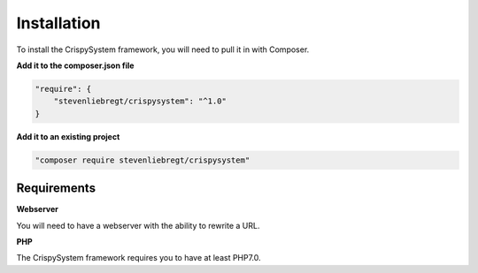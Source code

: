 Installation
============

To install the CrispySystem framework, you will need to pull it in with Composer.

**Add it to the composer.json file**

.. code-block:: javascript

	"require": {
	    "stevenliebregt/crispysystem": "^1.0"
	}

**Add it to an existing project**

.. code-block:: bash

	"composer require stevenliebregt/crispysystem"

Requirements
------------

**Webserver**

You will need to have a webserver with the ability to rewrite a URL.

**PHP**

The CrispySystem framework requires you to have at least PHP7.0.